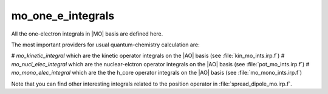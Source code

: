 ==================
mo_one_e_integrals
==================

All the one-electron integrals in |MO| basis are defined here.

The most important providers for usual quantum-chemistry calculation are:  

# `mo_kinetic_integral` which are the kinetic operator integrals on the |AO| basis (see :file:`kin_mo_ints.irp.f`)
# `mo_nucl_elec_integral` which are the nuclear-elctron operator integrals on the |AO| basis (see :file:`pot_mo_ints.irp.f`)
# `mo_mono_elec_integral` which are the the h_core operator integrals on the |AO| basis (see :file:`mo_mono_ints.irp.f`)

Note that you can find other interesting integrals related to the position operator in :file:`spread_dipole_mo.irp.f`. 
